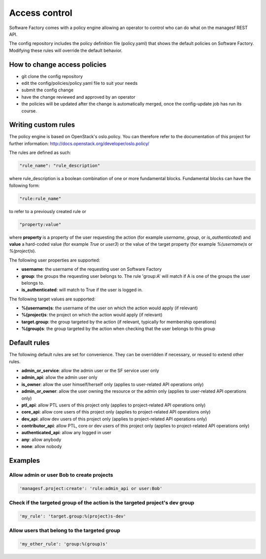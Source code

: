 .. _access_control:

Access control
==============

Software Factory comes with a policy engine allowing an operator to control who
can do what on the managesf REST API.

The config repository includes the policy definition file (policy.yaml) that
shows the default policies on Software Factory. Modifying these rules will
override the default behavior.

How to change access policies
-----------------------------

* git clone the config repository
* edit the config/policies/policy.yaml file to suit your needs
* submit the config change
* have the change reviewed and approved by an operator
* the policies will be updated after the change is automatically merged, once
  the config-update job has run its course.

Writing custom rules
--------------------

The policy engine is based on OpenStack's oslo.policy. You can therefore refer
to the documentation of this project for further information: http://docs.openstack.org/developer/oslo.policy/

The rules are defined as such:

.. code-block:: yaml

  "rule_name": "rule_description"

where rule_description is a boolean combination of one or more fundamental blocks.
Fundamental blocks can have the following form:

.. code-block:: yaml

  "rule:rule_name"

to refer to a previously created rule or

.. code-block:: yaml

  "property:value"

where **property** is a property of the user requesting the action (for example
*username*, *group*, or *is_authenticated*) and **value** a hard-coded value (for
example *True* or *user3*) or the value of the target property (for example *%(username)s*
or *%(project)s*).

The following user properties are supported:

* **username**: the username of the requesting user on Software Factory
* **group**: the groups the requesting user belongs to. The rule 'group:A' will
  match if A is one of the groups the user belongs to.
* **is_authenticated**: will match to True if the user is logged in.

The following target values are supported:

* **%(username)s**: the username of the user on which the action would apply (if relevant)
* **%(project)s**: the project on which the action would apply (if relevant)
* **target.group**: the group targeted by the action (if relevant, typically for membership operations)
* **%(group)s**: the group targeted by the action when checking that the user belongs to this group

Default rules
-------------

The following default rules are set for convenience. They can be overridden if
necessary, or reused to extend other rules.

* **admin_or_service**: allow the admin user or the SF service user only
* **admin_api**: allow the admin user only
* **is_owner**: allow the user himself/herself only (applies to user-related API operations only)
* **admin_or_owner**: allow the user owning the resource or the admin only (applies to user-related API operations only)
* **ptl_api**: allow PTL users of this project only (applies to project-related API operations only)
* **core_api**: allow core users of this project only (applies to project-related API operations only)
* **dev_api**: allow dev users of this project only (applies to project-related API operations only)
* **contributor_api**: allow PTL, core or dev users of this project only (applies to project-related API operations only)
* **authenticated_api**: allow any logged in user
* **any**: allow anybody
* **none**: allow nobody

Examples
--------

Allow admin or user Bob to create projects
..........................................

.. code-block:: yaml

  'managesf.project:create': 'rule:admin_api or user:Bob'

Check if the targeted group of the action is the targeted project's dev group
.............................................................................

.. code-block:: yaml

  'my_rule': 'target.group:%(project)s-dev'

Allow users that belong to the targeted group
.............................................

.. code-block:: yaml

  'my_other_rule': 'group:%(group)s'
